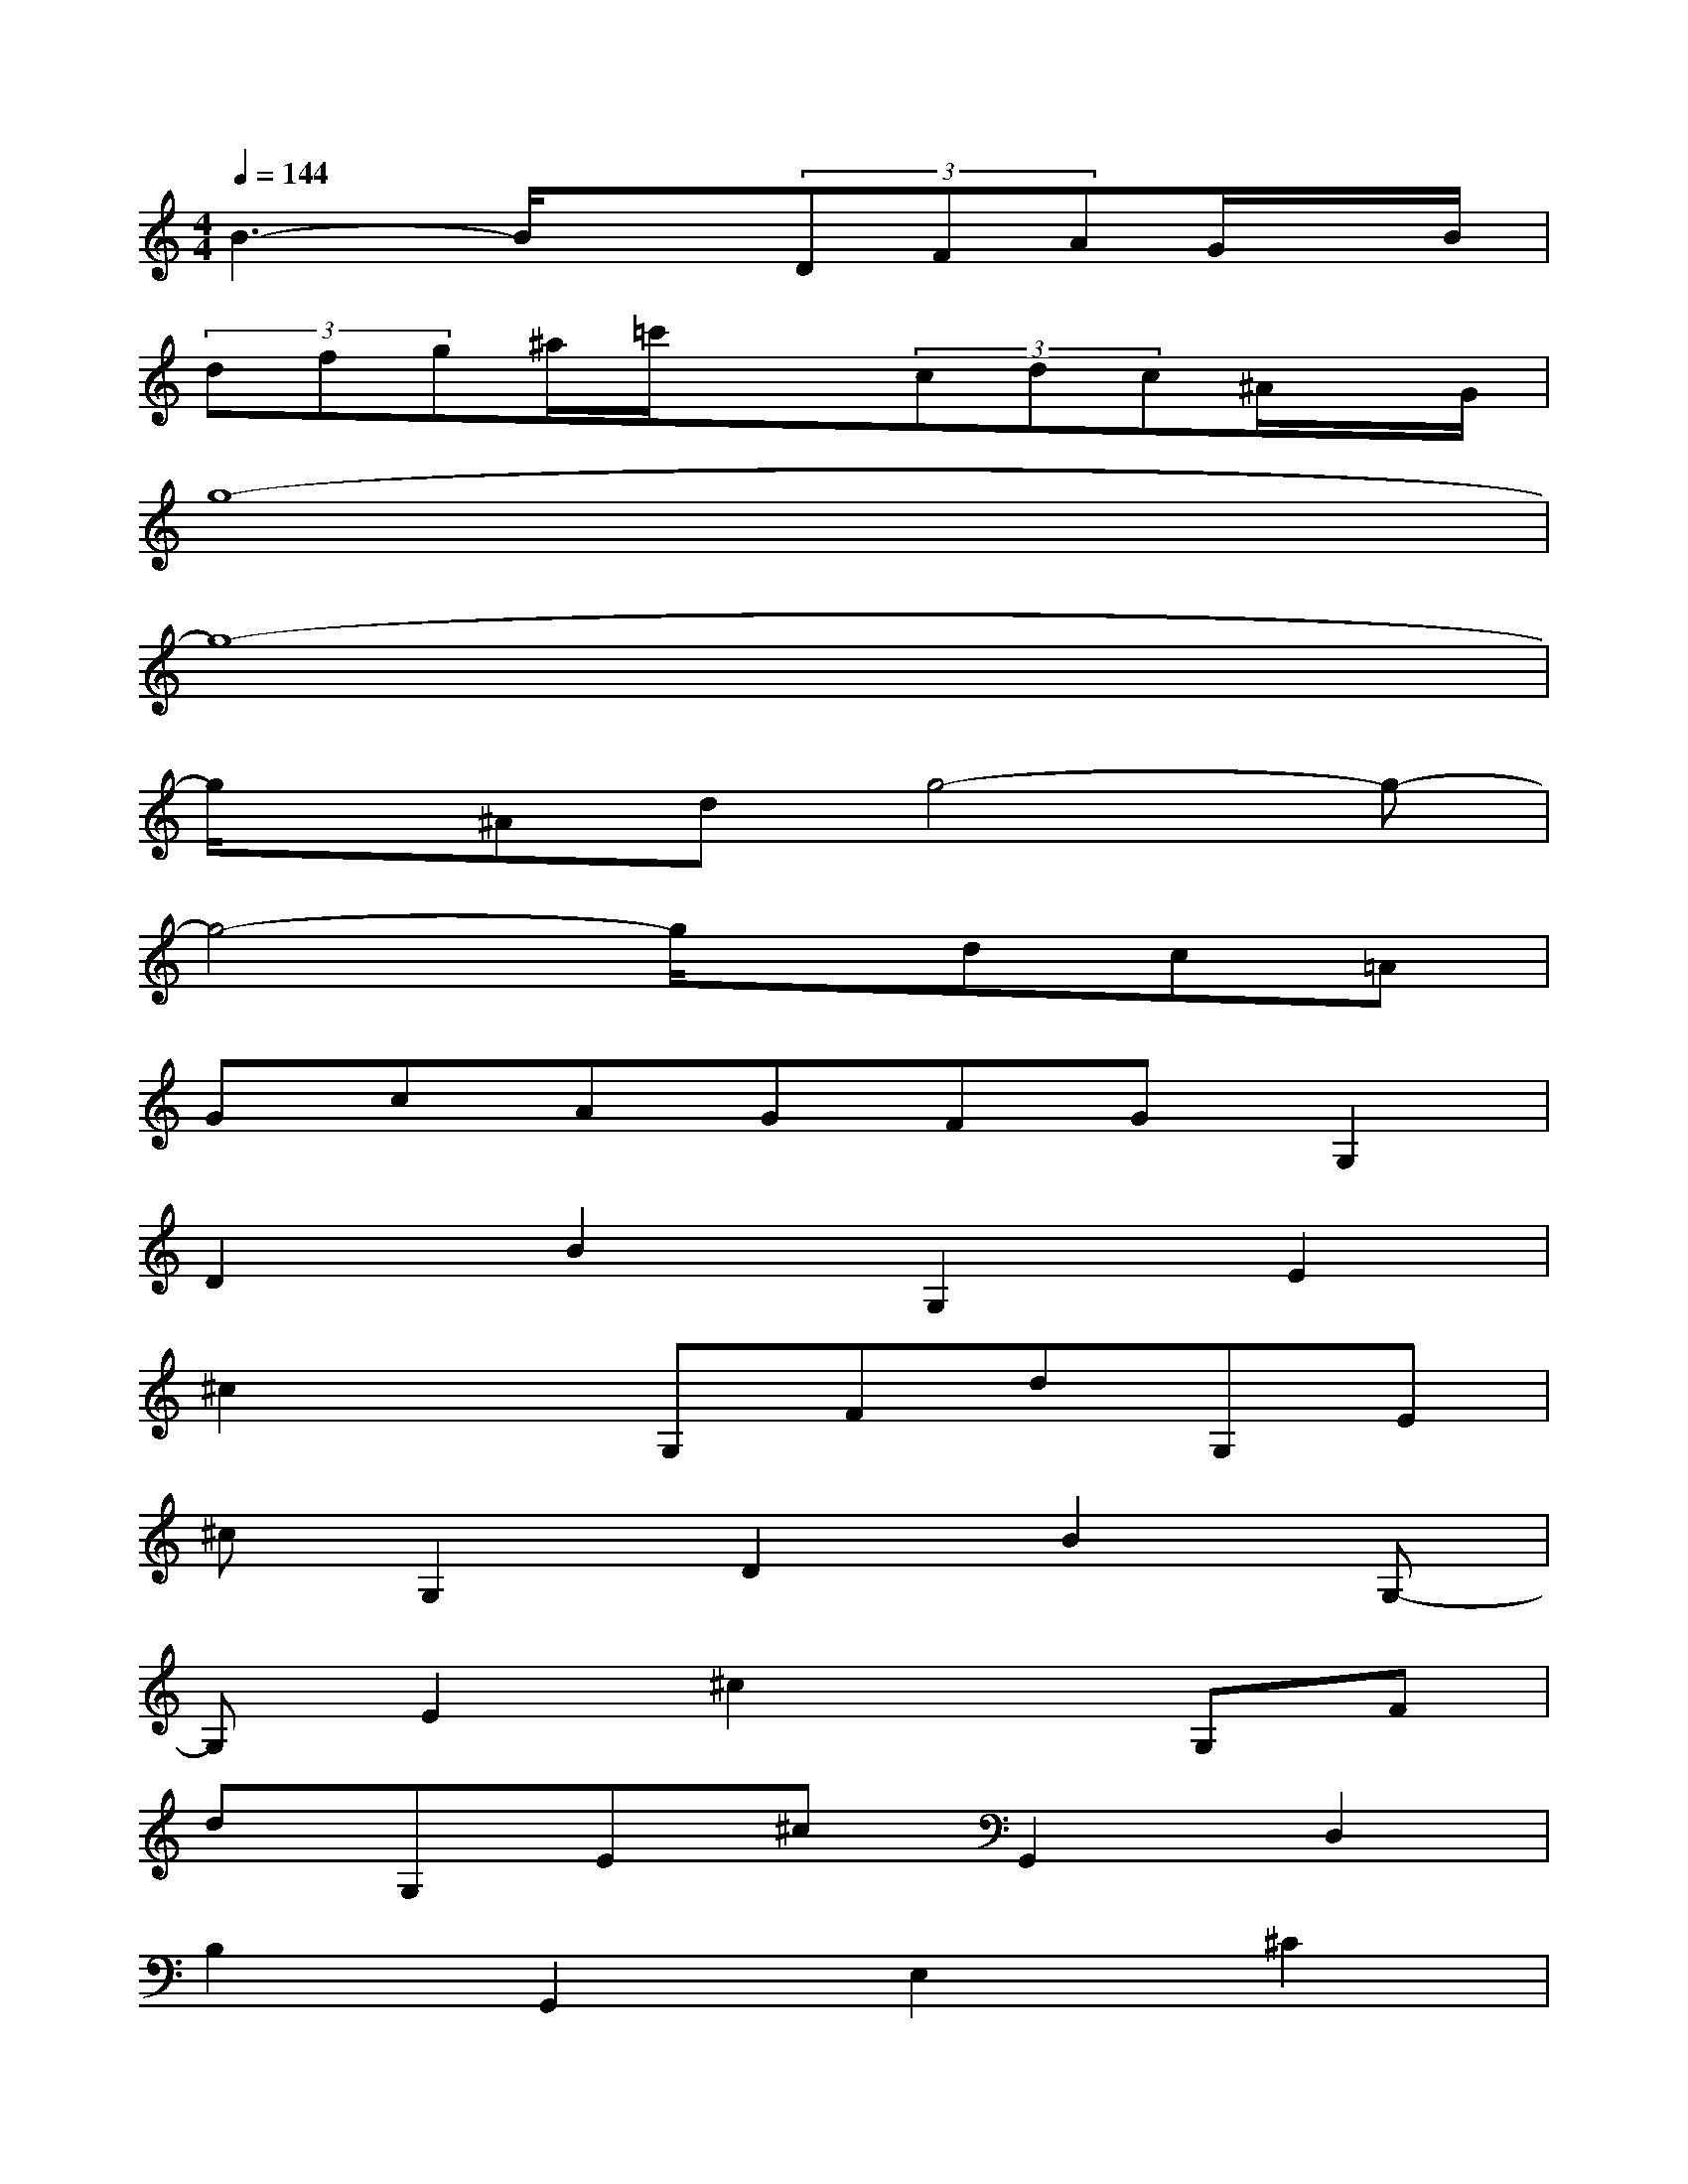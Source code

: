 X:1
T:
M:4/4
L:1/8
Q:1/4=144
K:C%0sharps
V:1
B3-B/2x(3DFAG/2x/2B/2|
(3dfg^a/2=c'/2x3/2(3cdc^A/2x/2G/2|
g8-|
g8-|
g/2x/2^Adg4-g-|
g4-g/2x/2dc=A|
GcAGFGG,2|
D2B2G,2E2|
^c2xG,FdG,E|
^cG,2D2B2G,-|
G,E2^c2xG,F|
dG,E^cG,,2D,2|
B,2G,,2E,2^C2|
xG,,F,DG,,E,^CG,,-|
G,,D,2B,2G,,2E,-|
E,^C2xG,,F,DG,,